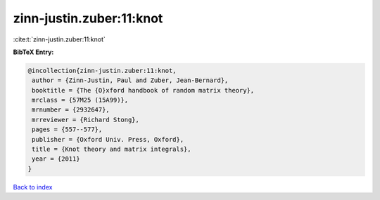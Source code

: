 zinn-justin.zuber:11:knot
=========================

:cite:t:`zinn-justin.zuber:11:knot`

**BibTeX Entry:**

.. code-block:: bibtex

   @incollection{zinn-justin.zuber:11:knot,
    author = {Zinn-Justin, Paul and Zuber, Jean-Bernard},
    booktitle = {The {O}xford handbook of random matrix theory},
    mrclass = {57M25 (15A99)},
    mrnumber = {2932647},
    mrreviewer = {Richard Stong},
    pages = {557--577},
    publisher = {Oxford Univ. Press, Oxford},
    title = {Knot theory and matrix integrals},
    year = {2011}
   }

`Back to index <../By-Cite-Keys.html>`__
